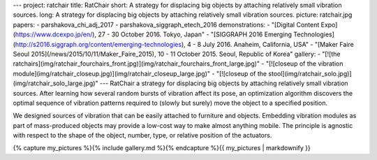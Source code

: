 ---
project: ratchair
title: RatChair
short: A strategy for displacing big objects by attaching relatively small vibration sources.
long: A strategy for displacing big objects by attaching relatively small vibration sources.
picture: ratchair.jpg
papers:
- parshakova_chi_adj_2017
- parshakova_siggraph_etech_2016
demonstrations:
- "[Digital Content Expo](https://www.dcexpo.jp/en/), 27 - 30 October 2016. Tokyo, Japan"
- "[SIGGRAPH 2016 Emerging Technologies](http://s2016.siggraph.org/content/emerging-technologies), 4 - 8 July 2016. Anaheim, California, USA"
-  "[Maker Faire Seoul 2015](/news/2015/10/11/Maker_Faire_2015), 10 - 11 October 2015. Seoul, Republic of Korea"
gallery:
- "[![the ratchairs](img/ratchair_fourchairs_front.jpg)](img/ratchair_fourchairs_front_large.jpg)"
- "[![closeup of the vibration module](img/ratchair_closeup.jpg)](img/ratchair_closeup_large.jpg)"
- "[![closeup of the stool](img/ratchair_solo.jpg)](img/ratchair_solo_large.jpg)"
---
RatChair a strategy for displacing big objects by attaching relatively small vibration sources. After learning how several random bursts of vibration affect its pose, an optimization algorithm discovers the optimal sequence of vibration patterns required to (slowly but surely) move the object to a specified position.

.. vimeo:: 164654647

We designed sources of vibration that can be easily attached to furniture and objects. Embedding vibration modules as part of mass-produced objects may provide a low-cost way to make almost anything mobile. The principle is agnostic with respect to the shape of the object, number, type, or relative position of the actuators.


{% capture my_pictures %}{% include gallery.md %}{% endcapture %}{{ my_pictures | markdownify }}
